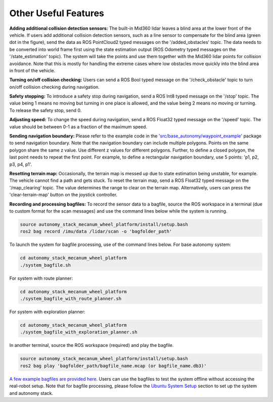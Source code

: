 Other Useful Features
=====================

**Adding additional collision detection sensors:** The built-in Mid360 lidar leaves a blind area at the lower front of the vehicle. If users add additional collision detection sensors, such as a line sensor to compensate for the blind area (green dot in the figure), send the data as ROS PointCloud2 typed messages on the '/added_obstacles' topic. The data needs to be converted into world frame first using the state estimation output (ROS Odometry typed messages on the '/state_estimation' topic). The system will take the points and use them together with the Mid360 lidar points for collision avoidance. Note that this is mostly for handling the extreme cases where low obstacles move quickly into the blind area in front of the vehicle.

.. image:: ../images/image6.png
    :width: 40%

**Turning on/off collision checking:** Users can send a ROS Bool typed message on the '/check_obstacle' topic to turn on/off collision checking during navigation.

**Safety stopping:** To introduce a safety stop during navigation, send a ROS Int8 typed message on the '/stop' topic. The value being 1 means no moving but turning in one place is allowed, and the value being 2 means no moving or turning. To release the safety stop, send 0.

**Adjusting speed:** To change the speed during navigation, send a ROS Float32 typed message on the '/speed' topic. The value should be between 0-1 as a fraction of the maximum speed.

**Sending navigation boundary:** Please refer to the example code in the `'src/base_autonomy/waypoint_example' <https://github.com/jizhang-cmu/autonomy_stack_mecanum_wheel_platform/tree/jazzy/src/base_autonomy/waypoint_example>`_ package to send navigation boundary. Note that the navigation boundary can include multiple polygons. Points on the same polygon share the same z value. Use different z values for different polygons. Further, to define a closed polygon, the last point needs to repeat the first point. For example, to define a rectangular navigation boundary, use 5 points: 'p1, p2, p3, p4, p1'.

**Resetting terrain map:** Occasionally, the terrain map is messed up due to state estimation being unstable, for example. The vehicle cannot find a path and gets stuck. To reset the terrain map, send a ROS Float32 typed message on the '/map_clearing' topic. The value determines the range to clear on the terrain map. Alternatively, users can press the 'clear-terrain-map' button on the joystick controller.

**Recording and processing bagfiles:** To record the sensor data to a bagfile, source the ROS workspace in a terminal (due to custom format for the scan messages) and use the command lines below while the system is running.

.. code-block:: XML

  source autonomy_stack_mecanum_wheel_platform/install/setup.bash
  ros2 bag record /imu/data /lidar/scan -o 'bagfolder_path'

To launch the system for bagfile processing, use of the command lines below. For base autonomy system:

.. code-block:: XML

  cd autonomy_stack_mecanum_wheel_platform
  ./system_bagfile.sh

For system with route planner:

.. code-block:: XML

    cd autonomy_stack_mecanum_wheel_platform
    ./system_bagfile_with_route_planner.sh

For system with exploration planner:

.. code-block:: XML

    cd autonomy_stack_mecanum_wheel_platform
    ./system_bagfile_with_exploration_planner.sh

In another terminal, source the ROS workspace (required) and play the bagfile.

.. code-block:: XML

    source autonomy_stack_mecanum_wheel_platform/install/setup.bash
    ros2 bag play 'bagfolder_path/bagfile_name.mcap (or bagfile_name.db3)'

`A few example bagfiles are provided here. <https://drive.google.com/drive/folders/1G1JYkccvoSlxyySuTlPfvmrWoJUO8oSs?usp=sharing>`_ Users can use the bagfiles to test the system offline without accessing the real-robot setup. Note that for bagfile processing, please follow the `Ubuntu System Setup <https://tarerobotics.readthedocs.io/en/latest/other_useful_information/ubuntu_system_setup.html>`_ section to set up the system and autonomy stack.
